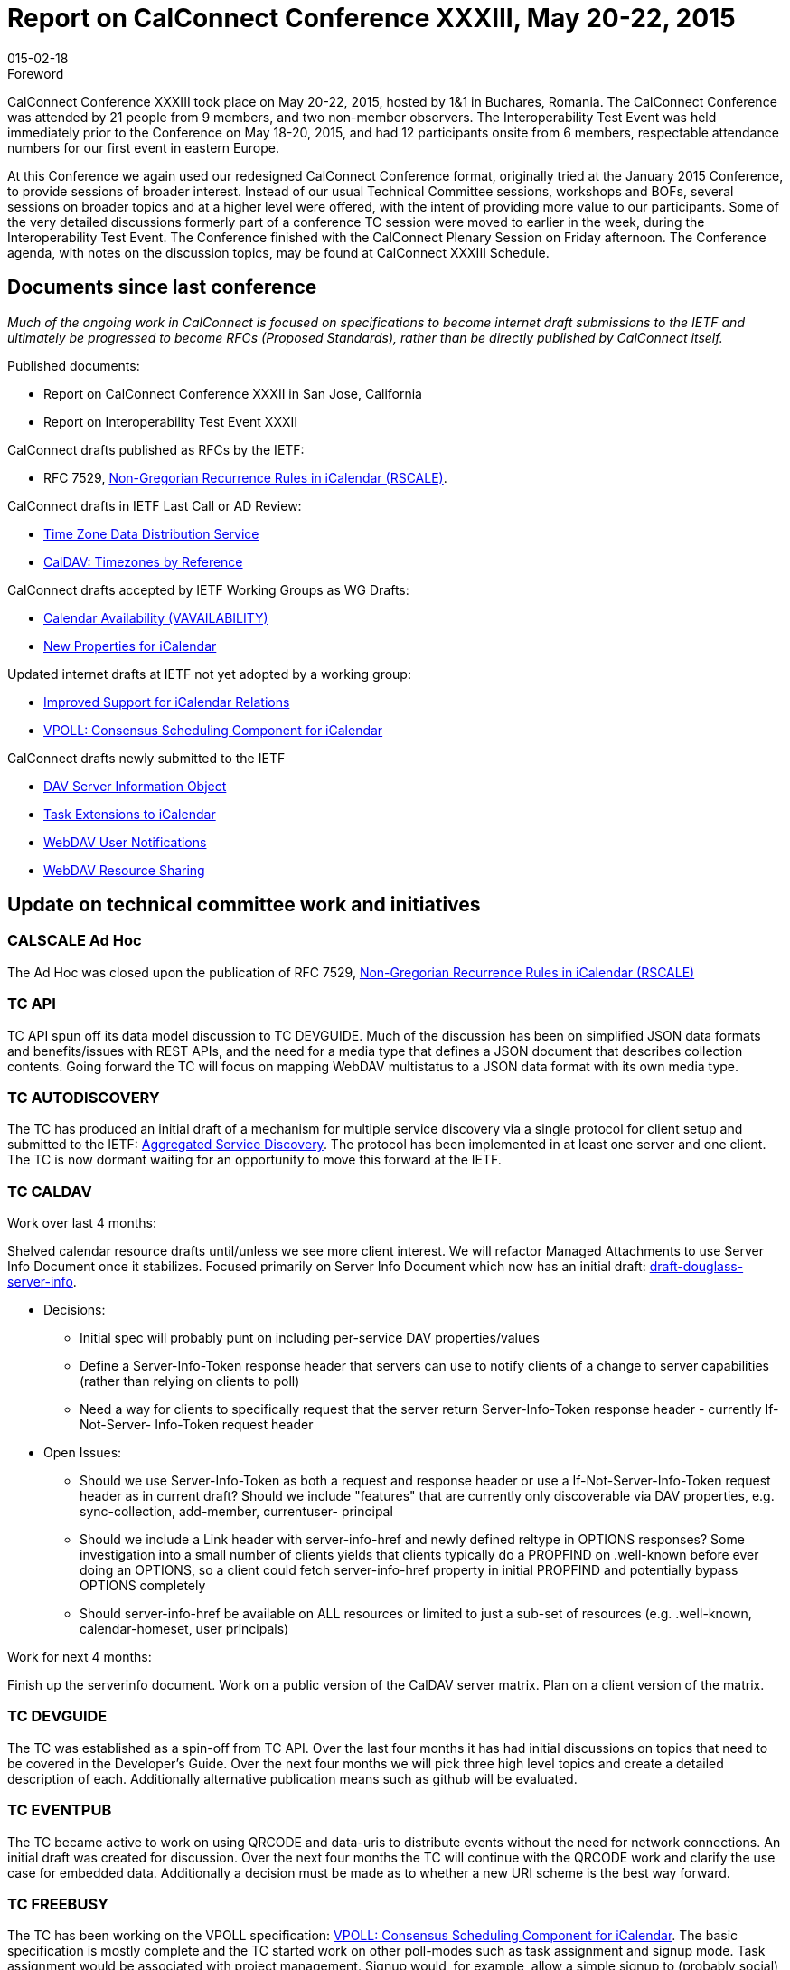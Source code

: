 = Report on CalConnect Conference XXXIII, May 20-22, 2015
:docnumber: 1503
:copyright-year: 2015
:language: en
:doctype: administrative
:edition: 1
:status: published
:revdate: 015-02-18
:published-date: 015-02-18
:technical-committee: CHAIRS
:mn-document-class: csd
:mn-output-extensions: xml,html,pdf,rxl
:local-cache-only:
:data-uri-image:
:imagesdir: images/conference-33

.Foreword

CalConnect Conference XXXIII took place on May 20-22, 2015, hosted by 1&1 in Buchares, Romania. The CalConnect Conference was
attended by 21 people from 9 members, and two non-member observers. The Interoperability Test Event was held immediately prior to the
Conference on May 18-20, 2015, and had 12 participants onsite from 6 members, respectable attendance numbers for our first event in
eastern Europe.

At this Conference we again used our redesigned CalConnect Conference format, originally tried at the January 2015 Conference, to provide
sessions of broader interest. Instead of our usual Technical Committee sessions, workshops and BOFs, several sessions on broader topics
and at a higher level were offered, with the intent of providing more value to our participants. Some of the very detailed discussions formerly
part of a conference TC session were moved to earlier in the week, during the Interoperability Test Event. The Conference finished with the
CalConnect Plenary Session on Friday afternoon. The Conference agenda, with notes on the discussion topics, may be found at CalConnect
XXXIII Schedule.

== Documents since last conference

_Much of the ongoing work in CalConnect is focused on specifications to become internet draft submissions to the IETF and ultimately be progressed to become RFCs
(Proposed Standards), rather than be directly published by CalConnect itself._

Published documents:

* Report on CalConnect Conference XXXII in San Jose, California
* Report on Interoperability Test Event XXXII

CalConnect drafts published as RFCs by the IETF:

* RFC 7529, https://tools.ietf.org/doc/html/rfc7529[Non-Gregorian Recurrence Rules in iCalendar (RSCALE)].

CalConnect drafts in IETF Last Call or AD Review:

* https://datatracker.ietf.org/doc/draft-ietf-tzdist-service/[Time Zone Data Distribution Service]
* https://datatracker.ietf.org/doc/draft-ietf-tzdist-caldav-timezone-ref/[CalDAV: Timezones by Reference]

CalConnect drafts accepted by IETF Working Groups as WG Drafts:

* https://datatracker.ietf.org/doc/draft-daboo-calendar-availability/[Calendar Availability (VAVAILABILITY)]
* https://datatracker.ietf.org/doc/draft-daboo-icalendar-extensions/[New Properties for iCalendar]

Updated internet drafts at IETF not yet adopted by a working group:

* https://datatracker.ietf.org/doc/draft-douglass-ical-relations/[Improved Support for iCalendar Relations]
* https://datatracker.ietf.org/doc/draft-york-vpoll/[VPOLL: Consensus Scheduling Component for iCalendar]

CalConnect drafts newly submitted to the IETF

* https://datatracker.ietf.org/doc/draft-douglass-server-info/[DAV Server Information Object]
* https://datatracker.ietf.org/doc/draft-apthorp-ical-tasks/[Task Extensions to iCalendar]
* https://datatracker.ietf.org/doc/draft-pot-webdav-notifications/[WebDAV User Notifications]
* https://datatracker.ietf.org/doc/draft-pot-webdav-resource-sharing/[WebDAV Resource Sharing]

== Update on technical committee work and initiatives

=== CALSCALE Ad Hoc

The Ad Hoc was closed upon the publication of RFC 7529,
https://datatracker.ietf.org/doc/draft-ietf-calext-rscale/[Non-Gregorian Recurrence Rules in iCalendar (RSCALE)]

=== TC API

TC API spun off its data model discussion to TC DEVGUIDE. Much of the discussion has been on simplified JSON data formats and
benefits/issues with REST APIs, and the need for a media type that defines a JSON document that describes collection contents. Going
forward the TC will focus on mapping WebDAV multistatus to a JSON data format with its own media type.

=== TC AUTODISCOVERY

The TC has produced an initial draft of a mechanism for multiple service discovery via a single protocol for client setup and submitted to the
IETF: https://datatracker.ietf.org/doc/draft-daboo-aggregated-service-discovery/[Aggregated Service Discovery].
The protocol has been implemented in at least one server and one client. The TC is now dormant
waiting for an opportunity to move this forward at the IETF.

=== TC CALDAV

Work over last 4 months:

Shelved calendar resource drafts until/unless we see more client interest. We will refactor Managed Attachments to use Server Info
Document once it stabilizes. Focused primarily on Server Info Document which now has an initial draft: https://datatracker.ietf.org/doc/draft-douglass-server-info/[draft-douglass-server-info].

* Decisions:
** Initial spec will probably punt on including per-service DAV properties/values
** Define a Server-Info-Token response header that servers can use to notify clients of a change to server capabilities (rather than
relying on clients to poll)
** Need a way for clients to specifically request that the server return Server-Info-Token response header - currently If-Not-Server-
Info-Token request header
* Open Issues:
** Should we use Server-Info-Token as both a request and response header or use a If-Not-Server-Info-Token request header as in
current draft?
Should we include "features" that are currently only discoverable via DAV properties, e.g. sync-collection, add-member, currentuser-
principal
** Should we include a Link header with server-info-href and newly defined reltype in OPTIONS responses? Some investigation into
a small number of clients yields that clients typically do a PROPFIND on .well-known before ever doing an OPTIONS, so a client
could fetch server-info-href property in initial PROPFIND and potentially bypass OPTIONS completely
** Should server-info-href be available on ALL resources or limited to just a sub-set of resources (e.g. .well-known, calendar-homeset,
user principals)

Work for next 4 months:

Finish up the serverinfo document. Work on a public version of the CalDAV server matrix. Plan on a client version of the matrix.

=== TC DEVGUIDE

The TC was established as a spin-off from TC API. Over the last four months it has had initial discussions on topics that need to be covered
in the Developer's Guide. Over the next four months we will pick three high level topics and create a detailed description of each. Additionally
alternative publication means such as github will be evaluated.

=== TC EVENTPUB

The TC became active to work on using QRCODE and data-uris to distribute events without the need for network connections. An initial draft
was created for discussion. Over the next four months the TC will continue with the QRCODE work and clarify the use case for embedded
data. Additionally a decision must be made as to whether a new URI scheme is the best way forward.

=== TC FREEBUSY

The TC has been working on the VPOLL specification:
https://tools.ietf.org/html/draft-york-vpoll-00[VPOLL: Consensus Scheduling Component for iCalendar]. The basic specification is
mostly complete and the TC started work on other poll-modes such as task assignment and signup mode. Task assignment would be
associated with project management. Signup would, for example, allow a simple signup to (probably social) events, perhaps indicating what
the signee would bring to the event.

Over the next four months the TC will continue work on defining the sign-up poll mode and work on restructuring the draft.

=== TC FSC

TC FSC (Federated Shared Calendars) has been working on the invitation flow for shared calendars and published calendars (e.g. enhanced
webcal) and will continue its work in this area, and has run into some issues on how to deliver the invites over a secure connection without
reinventing iSchedule.

Over the next four months the TC will mock up the invitation flow and upgrade process, make more progress on authentication flows, and
plan for interop testing. It is jointly working with TC SHARING to resolve ambiguities in how invitations are managed and sharing is handled in
different circumstances.

=== TC IOPTEST

The TC planned for and conducted the interop testing event at CalConnect XXXIII, reported on at
https://www.calconnect.org/events/event-reports#ioptestevents[CalConnect Interoperability Test Event Reports]
Reports once completed. The TC will now begin planning for the testing at CalConnect XXXIV this autumn.

=== TC ISCHEDULE

TC ISCHEDULE discussed the relationship to TC FSC and whether the DKIM model used in iSchedule migth be applicable to TC FSC, or
whether a different security model could be used for both FSC and iSchedule. Over the nexgt four months, the TC will wait for the IETF
TZDIST working group to conclude, then update the iSchedule draft to use the scheduleto: URI scheme and start encouraging the IETF to
initiate a working group to take the iSchedule draft forward.

=== TC PUSH

The TC has finished an initial specification of the Push Discovery and Push NOtificaiton Dispatch Protocol, thought the draft still requires
updating. Members have implemented the application server portion, Push Gateways, and a client that supports Push on Android. Over the
next four months the TC will continue to work on the spec.

=== TC RESOURCE

TC RESOURCE is dormant, waiting on its drafts to begin progression at the IETF.

=== TC SHARING

The base specifications for webdav resource sharing and webdav notifications have been published to the IETF:
https://tools.ietf.org/doc/html/draft-pot-webdav-resource-sharing[WebDAV Resource Sharing]
and WebDAV Notifications. CalDAV sharing is almost complete. Over the next four months the TC will continue to wor on the CalDAV sharing
spec and continue discussions of contacts sharing.

=== TC TASKS

Over the last four months the TC looked into what is necessary to get client support for the new properties, etc. A thorough review was
completed of all thenew items that might need to be included in interop testing. The TC also reviewed time tracking aplications, and decided
the first step would be a new duration property to allow a record of time spent on a task. Also looked at various ways task assignment is
being done, and how overdue tasks might be presented to users.

Over the next four months the TC will work on an event type taxonomy and continue working on tests for the new drafts.

* https://datatracker.ietf.org/doc/draft-apthorp-ical-tasks/[Task Extensions to iCalendar]
* https://datatracker.ietf.org/doc/draft-douglass-ical-relations/[Improved Support for iCalendar Relations]

=== TC TIMEZONE

The TC is on hold pending the progression of its two drafts at the IETF via the https://datatracker.ietf.org/doc/charter-ietf-tzdist/[TZDIST Working Group]:
https://datatracker.ietf.org/doc/draft-ietf-tzdist-caldav-timezone-ref/[Time Zone Data Distribution Service]
and https://datatracker.ietf.org/doc/draft-ietf-tzdist-caldav-timezone-ref/[CalDAV: Timezones by Reference].
The Time Zone Data Distribution Service draft is now in last call, and the Time Zones by Reference
draft has completed working group last call.

== PLENARY DECISIONS

== FUTURE EVENTS

*CalConnect XXXIV*: September 28 - October 2, 2015, Gershon Janssen, Amsterdam, The Netherlands +
*CalConnect XXXV*: January 25-29, 2016, AOL, Palo Alto, California +
*CalConnect XXXVI*: Spring 2015, TBA

The general format of the CalConnect week is: +
Monday morning through Wednesday noon, CalConnect Interoperability Test Event +
Wednesday noon through Friday afternoon, CalConnect Conference (presentations, TC sessions, BOFs, networking, Plenary) +
The format for European events is to move TC sessions to the afternoon, offer symposia and BOFs during Thursday and Friday mornings,
and continue through Friday afternoon.

== Pictures from CalConnect XXXIII

.The Skytower in Bucharest; CalConnect was on the 34th floor
image::img01.png[]

.View from the 34th floor of the Skytower
image::img02.png[]

.CalConnect XXXIII Conference
image::img03.png[]

.The Conference dinner at Caru' cu bere
image::img04.png[]

